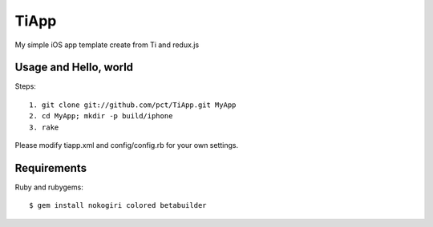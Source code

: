 TiApp
======

My simple iOS app template create from Ti and redux.js

Usage and Hello, world
-----------------------
Steps::

    1. git clone git://github.com/pct/TiApp.git MyApp
    2. cd MyApp; mkdir -p build/iphone
    3. rake


Please modify tiapp.xml and config/config.rb for your own settings.

Requirements
------------

Ruby and rubygems::

    $ gem install nokogiri colored betabuilder

